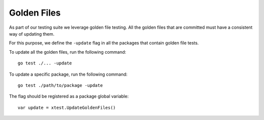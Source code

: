 ************
Golden Files
************

As part of our testing suite we leverage golden file testing. All the golden
files that are committed must have a consistent way of updating them.

For this purpose, we define the ``-update`` flag in all the packages that contain
golden file tests.

To update all the golden files, run the following command::

    go test ./... -update

To update a specific package, run the following command::

    go test ./path/to/package -update

The flag should be registered as a package global variable::

    var update = xtest.UpdateGoldenFiles()
